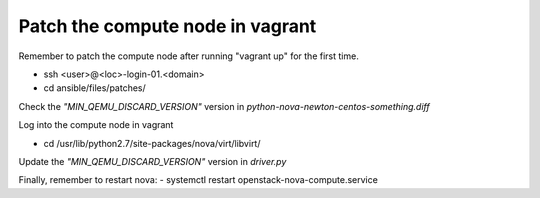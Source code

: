 =================================
Patch the compute node in vagrant
=================================

Remember to patch the compute node after running "vagrant up" for the first time.

- ssh <user>@<loc>-login-01.<domain>
  
- cd ansible/files/patches/
   
Check the *"MIN_QEMU_DISCARD_VERSION"* version in *python-nova-newton-centos-something.diff*
 
Log into the compute node in vagrant   

- cd /usr/lib/python2.7/site-packages/nova/virt/libvirt/
   
Update the *"MIN_QEMU_DISCARD_VERSION"* version in *driver.py* 
   

Finally, remember to restart nova:
- systemctl restart openstack-nova-compute.service



